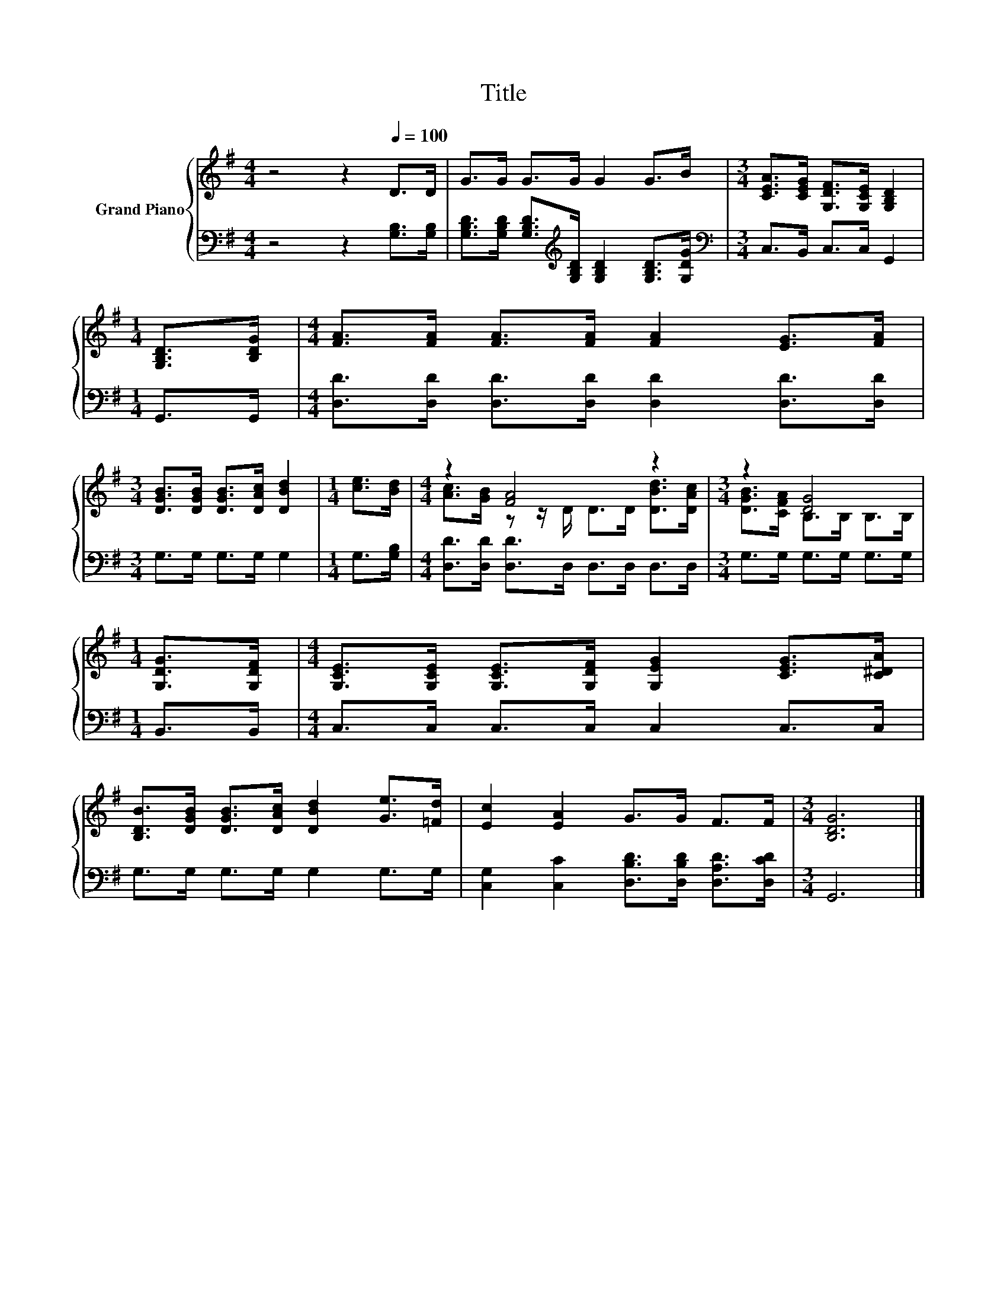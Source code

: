 X:1
T:Title
%%score { ( 1 3 ) | 2 }
L:1/8
M:4/4
K:G
V:1 treble nm="Grand Piano"
V:3 treble 
V:2 bass 
V:1
 z4 z2[Q:1/4=100] D>D | G>G G>G G2 G>B |[M:3/4] [CEA]>[CEG] [G,DF]>[G,CE] [G,B,D]2 | %3
[M:1/4] [G,B,D]>[B,DG] |[M:4/4] [FA]>[FA] [FA]>[FA] [FA]2 [EG]>[FA] | %5
[M:3/4] [DGB]>[DGB] [DGB]>[DAc] [DBd]2 |[M:1/4] [ce]>[Bd] |[M:4/4] z2 [FA]4 z2 |[M:3/4] z2 [DG]4 | %9
[M:1/4] [G,DG]>[G,DF] |[M:4/4] [G,CE]>[G,CE] [G,CE]>[G,DF] [G,EG]2 [CEG]>[C^DA] | %11
 [B,DB]>[DGB] [DGB]>[DAc] [DBd]2 [Ge]>[=Fd] | [Ec]2 [EA]2 G>G F>F |[M:3/4] [B,DG]6 |] %14
V:2
 z4 z2 [G,B,]>[G,B,] | [G,B,D]>[G,B,D] [G,B,D]>[K:treble][G,B,D] [G,B,D]2 [G,B,D]>[G,DG] | %2
[M:3/4][K:bass] C,>B,, C,>C, G,,2 |[M:1/4] G,,>G,, | %4
[M:4/4] [D,D]>[D,D] [D,D]>[D,D] [D,D]2 [D,D]>[D,D] |[M:3/4] G,>G, G,>G, G,2 |[M:1/4] G,>[G,B,] | %7
[M:4/4] [D,D]>[D,D] [D,D]>D, D,>D, D,>D, |[M:3/4] G,>G, G,>G, G,>G, |[M:1/4] B,,>B,, | %10
[M:4/4] C,>C, C,>C, C,2 C,>C, | G,>G, G,>G, G,2 G,>G, | %12
 [C,G,]2 [C,C]2 [D,B,D]>[D,B,D] [D,A,D]>[D,CD] |[M:3/4] G,,6 |] %14
V:3
 x8 | x8 |[M:3/4] x6 |[M:1/4] x2 |[M:4/4] x8 |[M:3/4] x6 |[M:1/4] x2 | %7
[M:4/4] [Ac]>[GB] z z/ D/ D>D [DBd]>[DAc] |[M:3/4] [DGB]>[CFA] B,>B, B,>B, |[M:1/4] x2 | %10
[M:4/4] x8 | x8 | x8 |[M:3/4] x6 |] %14

